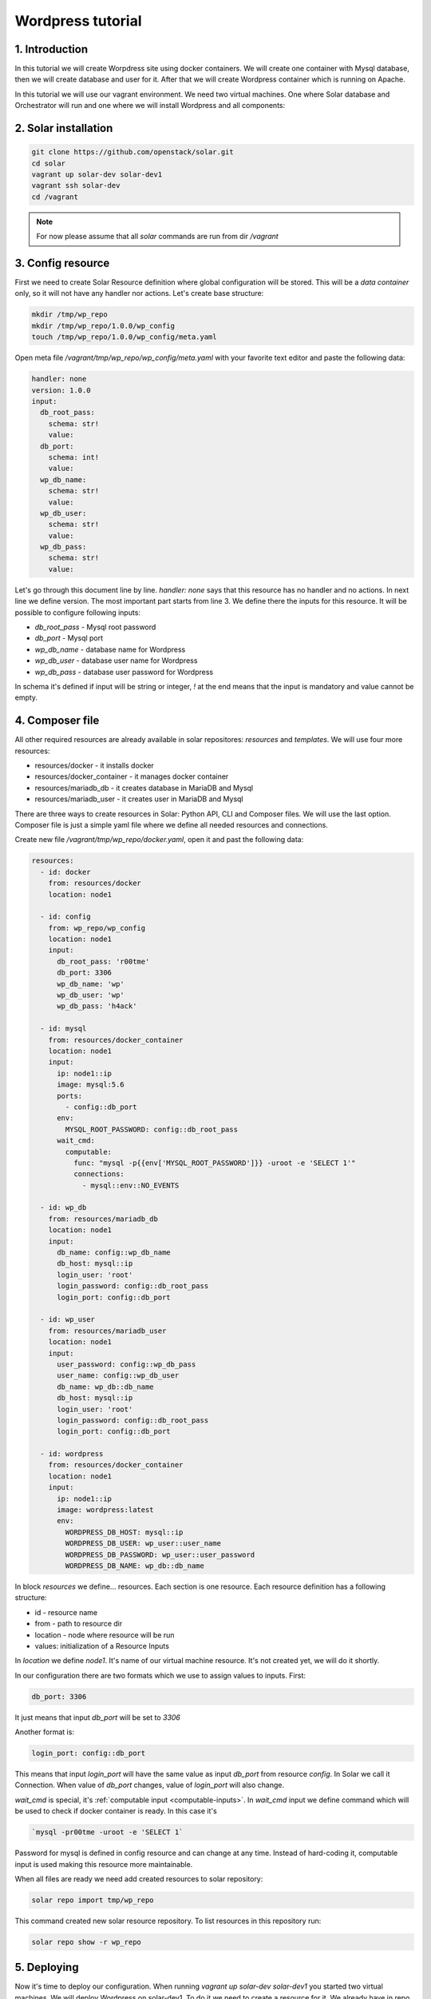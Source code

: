 .. _tutorial_wordpress:

Wordpress tutorial
==================

1. Introduction
---------------
In this tutorial we will create Worpdress site using docker containers. We will
create one container with Mysql database, then we will create database and user
for it. After that we will create Wordpress container which is running on
Apache.

In this tutorial we will use our vagrant environment. We need two virtual
machines. One where Solar database and Orchestrator will run and one where we
will install Wordpress and all components:

2. Solar installation
---------------------

.. code-block:: bash

   git clone https://github.com/openstack/solar.git
   cd solar
   vagrant up solar-dev solar-dev1
   vagrant ssh solar-dev
   cd /vagrant

.. note::
   For now please assume that all `solar` commands are run from dir `/vagrant`

3. Config resource
------------------
First we need to create Solar Resource definition where global configuration
will be stored. This will be a `data container` only, so it will not have any
handler nor actions. Let's create base structure:

.. code-block:: bash

  mkdir /tmp/wp_repo
  mkdir /tmp/wp_repo/1.0.0/wp_config
  touch /tmp/wp_repo/1.0.0/wp_config/meta.yaml

Open meta file `/vagrant/tmp/wp_repo/wp_config/meta.yaml` with your favorite
text editor and paste the following data:

.. code-block:: yaml

  handler: none
  version: 1.0.0
  input:
    db_root_pass:
      schema: str!
      value:
    db_port:
      schema: int!
      value:
    wp_db_name:
      schema: str!
      value:
    wp_db_user:
      schema: str!
      value:
    wp_db_pass:
      schema: str!
      value:

Let's go through this document line by line. `handler: none` says that this
resource has no handler and no actions. In next line we define version. The most
important part starts from line 3. We define there the inputs for this resource.
It will be possible to configure following inputs:

* `db_root_pass` - Mysql root password
* `db_port` - Mysql port
* `wp_db_name` - database name for Wordpress
* `wp_db_user` - database user name for Wordpress
* `wp_db_pass` - database user password for Wordpress

In schema it's defined if input will be string or integer, `!` at the end means
that the input is mandatory and value cannot be empty.

4. Composer file
-------------------

All other required resources are already available in solar repositores:
`resources` and `templates`. We will use four more resources:

* resources/docker - it installs docker
* resources/docker_container - it manages docker container
* resources/mariadb_db - it creates database in MariaDB and Mysql
* resources/mariadb_user - it creates user in MariaDB and Mysql

There are three ways to create resources in Solar: Python API, CLI and Composer
files. We will use the last option.  Composer file is just a simple yaml file
where we define all needed resources and connections.

Create new file `/vagrant/tmp/wp_repo/docker.yaml`, open it and past the
following data:

.. code-block:: yaml

  resources:
    - id: docker
      from: resources/docker
      location: node1

    - id: config
      from: wp_repo/wp_config
      location: node1
      input:
        db_root_pass: 'r00tme'
        db_port: 3306
        wp_db_name: 'wp'
        wp_db_user: 'wp'
        wp_db_pass: 'h4ack'

    - id: mysql
      from: resources/docker_container
      location: node1
      input:
        ip: node1::ip
        image: mysql:5.6
        ports:
          - config::db_port
        env:
          MYSQL_ROOT_PASSWORD: config::db_root_pass
        wait_cmd:
          computable:
            func: "mysql -p{{env['MYSQL_ROOT_PASSWORD']}} -uroot -e 'SELECT 1'"
            connections:
              - mysql::env::NO_EVENTS

    - id: wp_db
      from: resources/mariadb_db
      location: node1
      input:
        db_name: config::wp_db_name
        db_host: mysql::ip
        login_user: 'root'
        login_password: config::db_root_pass
        login_port: config::db_port

    - id: wp_user
      from: resources/mariadb_user
      location: node1
      input:
        user_password: config::wp_db_pass
        user_name: config::wp_db_user
        db_name: wp_db::db_name
        db_host: mysql::ip
        login_user: 'root'
        login_password: config::db_root_pass
        login_port: config::db_port

    - id: wordpress
      from: resources/docker_container
      location: node1
      input:
        ip: node1::ip
        image: wordpress:latest
        env:
          WORDPRESS_DB_HOST: mysql::ip
          WORDPRESS_DB_USER: wp_user::user_name
          WORDPRESS_DB_PASSWORD: wp_user::user_password
          WORDPRESS_DB_NAME: wp_db::db_name

In block `resources` we define... resources. Each section is one resource. Each
resource definition has a following structure:

* id - resource name
* from - path to resource dir
* location - node where resource will be run
* values: initialization of a Resource Inputs

In `location` we define `node1`. It's name of our virtual machine resource. It's
not created yet, we will do it shortly.

In our configuration there are two formats which we use to assign values to
inputs. First:

.. code-block:: yaml

  db_port: 3306

It just means that input `db_port` will be set to `3306`

Another format is:

.. code-block:: yaml

  login_port: config::db_port

This means that input `login_port` will have the same value as input `db_port`
from resource `config`. In Solar we call it Connection. When value of
`db_port` changes, value of `login_port` will also change.

`wait_cmd` is special, it's :ref:`computable input <computable-inputs>`. In
`wait_cmd` input we define command which will be used to check if docker
container is ready. In this case it's

.. code-block:: bash

   `mysql -pr00tme -uroot -e 'SELECT 1`

Password for mysql is defined in config resource and can change at any time.
Instead of hard-coding it, computable input is used making this resource more
maintainable.

When all files are ready we need add created resources to solar repository:

.. code-block:: bash

  solar repo import tmp/wp_repo

This command created new solar resource repository. To list resources in this
repository run:

.. code-block:: bash

  solar repo show -r wp_repo

5. Deploying
------------

Now it's time to deploy our configuration. When running `vagrant up solar-dev
solar-dev1` you started two virtual machines. We will deploy Wordpress on
solar-dev1. To do it we need to create a resource for it. We already have in
repo composer file which is doing it. Just run:

.. code-block:: bash

  solar resource create nodes templates/nodes count=1

It will create all required resources to run actions on solar-dev1. You can
analyze content of `templates/nodes/1.0.0/nodes.yaml` later (that's the source
for `templates/nodes`). Now we create resources defined in `docker`

.. code-block:: bash

  solar resource create wp_docker wp_repo/docker

Command `create` requires name, but it's not used by Composer.

Now you can deploy all changes with:

.. code-block:: bash

  solar changes stage
  solar changes process
  solar orch run-once

To see deployment progress run:

.. code-block:: bash

  solar orch report

Wait until all task will return status `SUCCESS`. When it's done you should be
able to open Wordpress site at http://10.0.0.3

If it fails, before reporting a bug, please try to retry deployment:

.. code-block:: bash

  solar orch retry last

6. Update
---------

Now change password for Wordpress database user

.. code-block:: bash

  solar resource update config wp_db_pass=new_hacky_pass

and deploy new changes

.. code-block:: bash

  solar changes stage
  solar changes process
  solar orch run-once

Using `report` command wait until all tasks finish. Wordpress should still
working and new password should be used.
